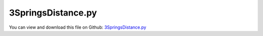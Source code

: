 
.. _examples-3springsdistance:

*******************
3SpringsDistance.py
*******************

You can view and download this file on Github: `3SpringsDistance.py <https://github.com/jgerstmayr/EXUDYN/tree/master/main/pythonDev/Examples/3SpringsDistance.py>`_

.. code-block:: python
   :linenos:

   #+++++++++++++++++++++++++++++++++++++++++++++++++++++++++++++++++++++++++++++
   # This is an EXUDYN example
   #
   # Details:  File to test ConnectorDistance and ConnectorSpringDamper with point mass
   #           NOTE: this is a very old example, still using dictionaries! check other examples, which use itemInterface!
   #
   # Author:   Johannes Gerstmayr
   # Date:     2019-07-15
   #
   # Copyright:This file is part of Exudyn. Exudyn is free software. You can redistribute it and/or modify it under the terms of the Exudyn license. See 'LICENSE.txt' for more details.
   #
   # Remark: check, why generalized alpha does work so badly for this example
   #+++++++++++++++++++++++++++++++++++++++++++++++++++++++++++++++++++++++++++++
   
   import exudyn as exu
   
   SC = exu.SystemContainer()
   mbs = SC.AddSystem()
   
   nBodies = 4
   
   L = 0.1 #distance
   L2 = 1.414213562373095*L
   
   #add nodes:
   #n0=mbs.AddNode({'nodeType': 'Point','referenceCoordinates': [0,0,0]})
   #n1=mbs.AddNode({'nodeType': 'Point','referenceCoordinates': [L,L,0]})
   #n2=mbs.AddNode({'nodeType': 'Point','referenceCoordinates': [0,L,L]})
   n3=mbs.AddNode({'nodeType': 'Point','referenceCoordinates': [0,L,0]})
   
   #node2=mbs.GetNode(n3)
   #print(node2)
   
   graphics1 = {'type':'Line', 'color':[0.1,0.1,0.8,1], 'data':[-2*L,-2*L,0, 2*L,-2*L,0, 2*L,2*L,0, -2*L,2*L,0, -2*L,-2*L, 0]}
   
   #add mass points and ground object:
   mbs.AddObject({'objectType': 'Ground', 'referencePosition': [0,0,0], 'graphicsData': [graphics1]})
   mbs.AddObject({'objectType': 'Ground', 'referencePosition': [L,L,0]})
   mbs.AddObject({'objectType': 'Ground', 'referencePosition': [0,L,L]})
   mbs.AddObject({'objectType': 'MassPoint', 'physicsMass': 2.5, 'nodeNumber': n3}) #, 'graphicsData': [graphics1]})
   
   #add markers (needed for connectors and loads):
   for i in range(nBodies): mbs.AddMarker({'markerType': 'BodyPosition',  'bodyNumber': i,  'localPosition': [0.0, 0.0, 0.0], 'bodyFixed': False})
   
   k = 4000 #spring stiffness
   d = 200*0.1  #damping coefficient
   
   useConstraint = True
   if useConstraint:
       mbs.AddObject({'objectType': 'ConnectorDistance', 
                      'distance': L, 
                      'markerNumbers': [0,3], 
                      'drawSize': 0.01,
                      'color': [1,0,0,1]})
   else:
       mbs.AddObject({'objectType': 'ConnectorSpringDamper', 
                      'stiffness': k, 
                      'damping': d, 
                      'force': 0, 
                      'referenceLength':L, 
                      'markerNumbers': [0,3], 
                      'drawSize': 0.01})
   mbs.AddObject({'objectType': 'ConnectorSpringDamper', 
                  'stiffness': k, 
                  'damping': d, 
                  'force': 0, 
                  'referenceLength':L, 
                  'markerNumbers': [1,3], 
                  'drawSize': 0.01})
   mbs.AddObject({'objectType': 'ConnectorSpringDamper', 
                  'stiffness': k, 
                  'damping': d, 
                  'force': 0, 
                  'referenceLength':L, 
                  'markerNumbers': [2,3], 
                  'drawSize': 0.01})
   
   #add loads:
   #mbs.AddLoad({'loadType': 'ForceVector',  'markerNumber': nBodies-1,  'loadVector': [0, 20, 0]}) #gives 20N tension in Distance constraint
   mbs.AddLoad({'loadType': 'ForceVector',  'markerNumber': nBodies-1,  'loadVector': [10, 0, 0]}) #gives approx. 0.001 deformation in x-direction
   
   print(mbs)
   
   mbs.Assemble()
   SC.renderer.Start()
   
   simulationSettings = exu.SimulationSettings()
   
   SC.visualizationSettings.nodes.showNumbers = True
   SC.visualizationSettings.bodies.showNumbers = True
   SC.visualizationSettings.connectors.showNumbers = True
   SC.visualizationSettings.nodes.defaultSize = 0.05
   
   
   computeDynamic = True
   if computeDynamic:
       simulationSettings.timeIntegration.numberOfSteps = 100000000
       simulationSettings.timeIntegration.endTime = 500000
       simulationSettings.solutionSettings.writeSolutionToFile = True
       simulationSettings.solutionSettings.solutionWritePeriod = simulationSettings.timeIntegration.endTime/2000
       simulationSettings.displayComputationTime = True
       simulationSettings.timeIntegration.verboseMode = 1
   
       simulationSettings.timeIntegration.newton.relativeTolerance = 1e-8
       simulationSettings.timeIntegration.newton.absoluteTolerance = 1e-2
       simulationSettings.timeIntegration.newton.useModifiedNewton = True
       simulationSettings.timeIntegration.generalizedAlpha.useNewmark = True #example only works with Newmark
       simulationSettings.timeIntegration.generalizedAlpha.useIndex2Constraints = True
       simulationSettings.displayStatistics = True
   
       mbs.SolveDynamic(simulationSettings)
   
   else:
       simulationSettings.solutionSettings.coordinatesSolutionFileName = "staticSolution.txt"
       simulationSettings.solutionSettings.appendToFile = False
       simulationSettings.staticSolver.newton.numericalDifferentiation.relativeEpsilon = 1e-4
       #simulationSettings.staticSolver.newton.relativeTolerance = 1e-6
       simulationSettings.staticSolver.newton.absoluteTolerance = 1e-1
       simulationSettings.staticSolver.verboseMode = 2
   
       mbs.SolveStatic(simulationSettings)
   
   SC.renderer.DoIdleTasks()
   SC.renderer.Stop() #safely close rendering window!
   


